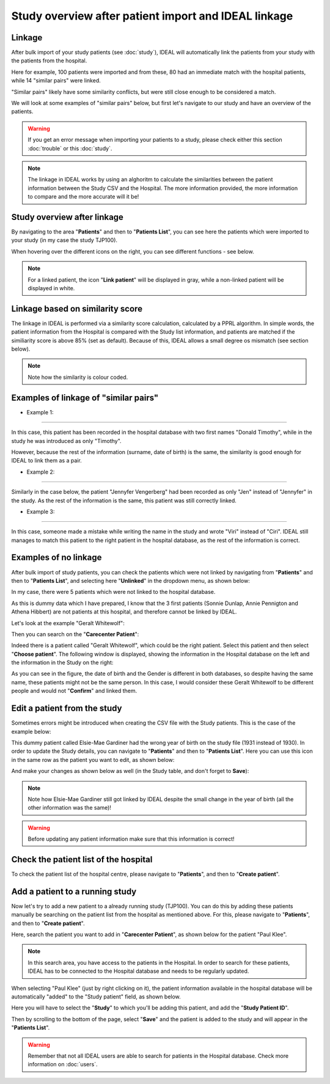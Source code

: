 Study overview after patient import and IDEAL linkage
#######################################################

Linkage
*********

After bulk import of your study patients (see :doc:`study`), IDEAL will automatically link the patients from your study with the patients from the hospital.


.. image:: Linkage.png


Here for example, 100 patients were imported and from these, 80 had an immediate match with the hospital patients, while 14 "similar pairs" were linked.

"Similar pairs" likely have some similarity conflicts, but were still close enough to be considered a match.

We will look at some examples of "similar pairs" below, but first let's navigate to our study and have an overview of the patients.

.. warning:: If you get an error message when importing your patients to a study, please check either this section :doc:`trouble` or this :doc:`study`.

.. note:: The linkage in IDEAL works by using an alghoritm to calculate the similarities between the patient information between the Study CSV and the Hospital. The more information provided, the more information to compare and the more accurate will it be!


Study overview after linkage
******************************************************

By navigating to the area "**Patients**" and then to "**Patients List**", you can see here the patients which were imported to your study (in my case the study TJP100).

.. image:: LinkOverview.png

When hovering over the different icons on the right, you can see different functions - see below.


.. image:: Icons.png
   :width: 400 

.. note::
   For a linked patient, the icon "**Link patient**" will be displayed in gray, while a non-linked patient will be displayed in white.


Linkage based on similarity score
******************************************************

The linkage in IDEAL is performed via a similarity score calculation, calculated by a PPRL algorithm. In simple words, the patient information from the Hospital is compared with the Study list information, and patients are matched if the similiarity score is above 85% (set as default). Because of this, IDEAL allows a small degree os mismatch (see section below).

.. note::
   Note how the similarity is colour coded.


.. image:: SimilarityScore.png
   :width: 400

Examples of linkage of "similar pairs"
******************************************

* Example 1:
----------------

In this case, this patient has been recorded in the hospital database with two first names "Donald Timothy", while in the study he was introduced as only "Timothy".


.. image:: Duck.png


However, because the rest of the information (surname, date of birth) is the same, the similarity is good enough for IDEAL to link them as a pair.

* Example 2:
-------------

Similarly in the case below, the patient "Jennyfer Vengerberg" had been recorded as only "Jen" instead of "Jennyfer" in the study. As the rest of the information is the same, this patient was still correctly linked.


.. image:: Jen.png

* Example 3:
----------------

In this case, someone made a mistake while writing the name in the study and wrote "Viri" instead of "Ciri". IDEAL still manages to match this patient to the right patient in the hospital database, as the rest of the information is correct.

.. image:: Viri.png

Examples of no linkage 
*******************************

After bulk import of study patients, you can check the patients which were not linked by navigating from "**Patients**" and then to "**Patients List**", and selecting here "**Unlinked**" in the dropdown menu, as shown below:


.. image:: Unlinked.png


In my case, there were 5 patients which were not linked to the hospital database.


.. image:: Unlinked2.png


As this is dummy data which I have prepared, I know that the 3 first patients (Sonnie Dunlap, Annie Pennigton and Athena Hibbert) are not patients at this hospital, and therefore cannot be linked by IDEAL.

Let's look at the example "Geralt Whitewolf":


.. image:: G1.png


Then you can search on the "**Carecenter Patient**":

.. image:: G2.png

Indeed there is a patient called "Geralt Whitewolf", which could be the right patient. Select this patient and then select "**Choose patient**". The following window is displayed, showing the information in the Hospital database on the left and the information in the Study on the right:


.. image:: G3.png


As you can see in the figure, the date of birth and the Gender is different in both databases, so despite having the same name, these patients might not be the same person. In this case, I would consider these Geralt Whitewolf to be different people and would not "**Confirm**" and linked them.


Edit a patient from the study
*******************************

Sometimes errors might be introduced when creating the CSV file with the Study patients. This is the case of the example below: 


.. image:: WrongDOB.png


This dummy patient called Elsie-Mae Gardiner had the wrong year of birth on the study file (1931 instead of 1930). 
In order to update the Study details, you can navigate to "**Patients**" and then to "**Patients List**". Here you can use this icon in the same row as the patient you want to edit, as shown below:


.. image:: EditPatientIcon.png


And make your changes as shown below as well (in the Study table, and don't forget to **Save**):


.. image:: EditPatient.png


.. note:: Note how Elsie-Mae Gardiner still got linked by IDEAL despite the small change in the year of birth (all the other information was the same)!

.. warning:: Before updating any patient information make sure that this information is correct!


Check the patient list of the hospital
****************************************

To check the patient list of the hospital centre, please navigate to "**Patients**", and then to "**Create patient**".


Add a patient to a running study
**************************************

Now let's try to add a new patient to a already running study (TJP100). You can do this by adding these patients manually be searching on the patient list from the hospital as mentioned above. For this, please navigate to "**Patients**", and then to "**Create patient**". 

Here, search the patient you want to add in "**Carecenter Patient**", as shown below for the patient "Paul Klee".


.. image:: PKlee.png

.. note:: In this search area, you have access to the patients in the Hospital. In order to search for these patients, IDEAL has to be connected to the Hospital database and needs to be regularly updated.


When selecting "Paul Klee" (just by right clicking on it), the patient information available in the hospital database will be automatically "added" to the "Study patient" field, as shown below.


.. image:: PKlee2.png


Here you will have to select the "**Study**" to which you'll be adding this patient, and add the "**Study Patient ID**". 

Then by scrolling to the bottom of the page, select "**Save**" and the patient is added to the study and will appear in the "**Patients List**".

.. warning:: Remember that not all IDEAL users are able to search for patients in the Hospital database. Check more information on :doc:`users`.
